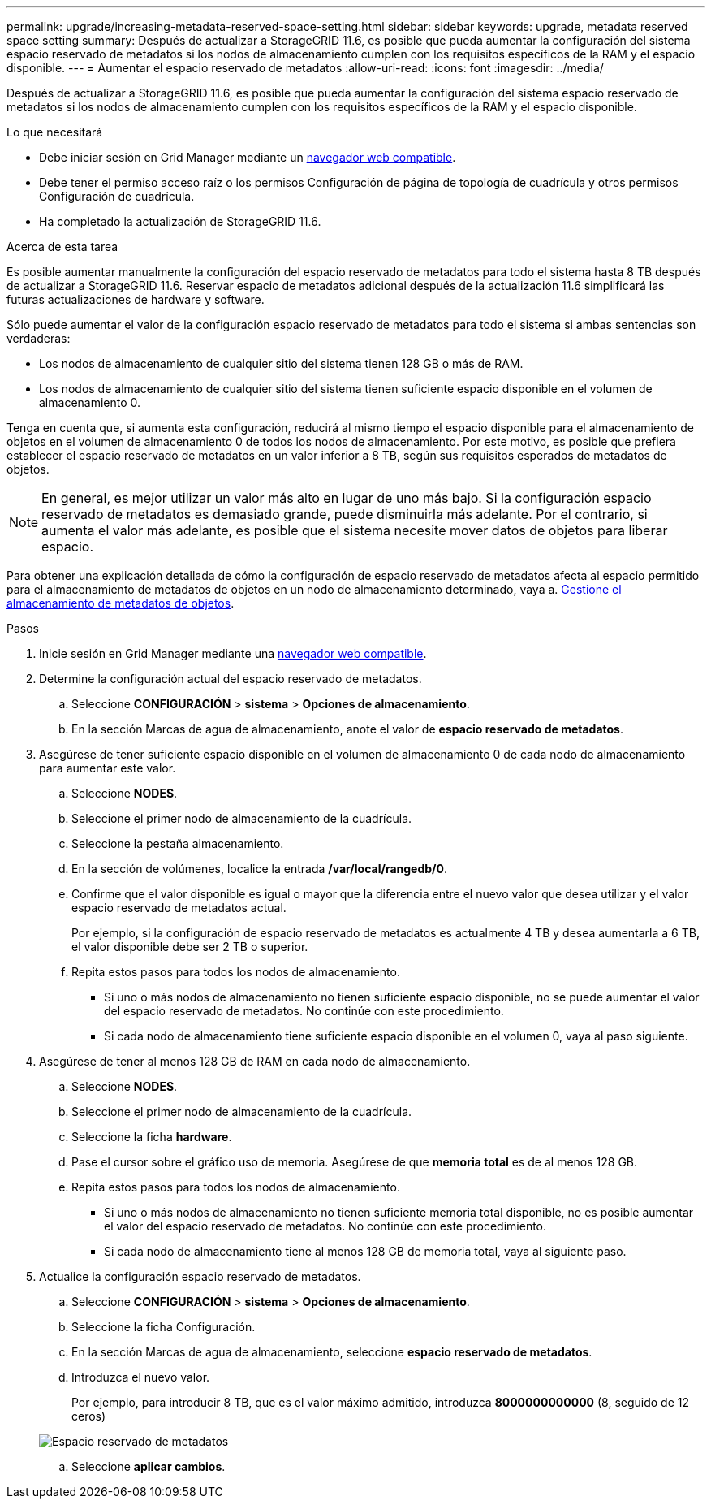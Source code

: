 ---
permalink: upgrade/increasing-metadata-reserved-space-setting.html 
sidebar: sidebar 
keywords: upgrade, metadata reserved space setting 
summary: Después de actualizar a StorageGRID 11.6, es posible que pueda aumentar la configuración del sistema espacio reservado de metadatos si los nodos de almacenamiento cumplen con los requisitos específicos de la RAM y el espacio disponible. 
---
= Aumentar el espacio reservado de metadatos
:allow-uri-read: 
:icons: font
:imagesdir: ../media/


[role="lead"]
Después de actualizar a StorageGRID 11.6, es posible que pueda aumentar la configuración del sistema espacio reservado de metadatos si los nodos de almacenamiento cumplen con los requisitos específicos de la RAM y el espacio disponible.

.Lo que necesitará
* Debe iniciar sesión en Grid Manager mediante un xref:../admin/web-browser-requirements.adoc[navegador web compatible].
* Debe tener el permiso acceso raíz o los permisos Configuración de página de topología de cuadrícula y otros permisos Configuración de cuadrícula.
* Ha completado la actualización de StorageGRID 11.6.


.Acerca de esta tarea
Es posible aumentar manualmente la configuración del espacio reservado de metadatos para todo el sistema hasta 8 TB después de actualizar a StorageGRID 11.6. Reservar espacio de metadatos adicional después de la actualización 11.6 simplificará las futuras actualizaciones de hardware y software.

Sólo puede aumentar el valor de la configuración espacio reservado de metadatos para todo el sistema si ambas sentencias son verdaderas:

* Los nodos de almacenamiento de cualquier sitio del sistema tienen 128 GB o más de RAM.
* Los nodos de almacenamiento de cualquier sitio del sistema tienen suficiente espacio disponible en el volumen de almacenamiento 0.


Tenga en cuenta que, si aumenta esta configuración, reducirá al mismo tiempo el espacio disponible para el almacenamiento de objetos en el volumen de almacenamiento 0 de todos los nodos de almacenamiento. Por este motivo, es posible que prefiera establecer el espacio reservado de metadatos en un valor inferior a 8 TB, según sus requisitos esperados de metadatos de objetos.


NOTE: En general, es mejor utilizar un valor más alto en lugar de uno más bajo. Si la configuración espacio reservado de metadatos es demasiado grande, puede disminuirla más adelante. Por el contrario, si aumenta el valor más adelante, es posible que el sistema necesite mover datos de objetos para liberar espacio.

Para obtener una explicación detallada de cómo la configuración de espacio reservado de metadatos afecta al espacio permitido para el almacenamiento de metadatos de objetos en un nodo de almacenamiento determinado, vaya a. xref:../admin/managing-object-metadata-storage.adoc[Gestione el almacenamiento de metadatos de objetos].

.Pasos
. Inicie sesión en Grid Manager mediante una xref:../admin/web-browser-requirements.adoc[navegador web compatible].
. Determine la configuración actual del espacio reservado de metadatos.
+
.. Seleccione *CONFIGURACIÓN* > *sistema* > *Opciones de almacenamiento*.
.. En la sección Marcas de agua de almacenamiento, anote el valor de *espacio reservado de metadatos*.


. Asegúrese de tener suficiente espacio disponible en el volumen de almacenamiento 0 de cada nodo de almacenamiento para aumentar este valor.
+
.. Seleccione *NODES*.
.. Seleccione el primer nodo de almacenamiento de la cuadrícula.
.. Seleccione la pestaña almacenamiento.
.. En la sección de volúmenes, localice la entrada */var/local/rangedb/0*.
.. Confirme que el valor disponible es igual o mayor que la diferencia entre el nuevo valor que desea utilizar y el valor espacio reservado de metadatos actual.
+
Por ejemplo, si la configuración de espacio reservado de metadatos es actualmente 4 TB y desea aumentarla a 6 TB, el valor disponible debe ser 2 TB o superior.

.. Repita estos pasos para todos los nodos de almacenamiento.
+
*** Si uno o más nodos de almacenamiento no tienen suficiente espacio disponible, no se puede aumentar el valor del espacio reservado de metadatos. No continúe con este procedimiento.
*** Si cada nodo de almacenamiento tiene suficiente espacio disponible en el volumen 0, vaya al paso siguiente.




. Asegúrese de tener al menos 128 GB de RAM en cada nodo de almacenamiento.
+
.. Seleccione *NODES*.
.. Seleccione el primer nodo de almacenamiento de la cuadrícula.
.. Seleccione la ficha *hardware*.
.. Pase el cursor sobre el gráfico uso de memoria. Asegúrese de que *memoria total* es de al menos 128 GB.
.. Repita estos pasos para todos los nodos de almacenamiento.
+
*** Si uno o más nodos de almacenamiento no tienen suficiente memoria total disponible, no es posible aumentar el valor del espacio reservado de metadatos. No continúe con este procedimiento.
*** Si cada nodo de almacenamiento tiene al menos 128 GB de memoria total, vaya al siguiente paso.




. Actualice la configuración espacio reservado de metadatos.
+
.. Seleccione *CONFIGURACIÓN* > *sistema* > *Opciones de almacenamiento*.
.. Seleccione la ficha Configuración.
.. En la sección Marcas de agua de almacenamiento, seleccione *espacio reservado de metadatos*.
.. Introduzca el nuevo valor.
+
Por ejemplo, para introducir 8 TB, que es el valor máximo admitido, introduzca *8000000000000* (8, seguido de 12 ceros)

+
image::../media/metadata_reserved_space.png[Espacio reservado de metadatos]

.. Seleccione *aplicar cambios*.



